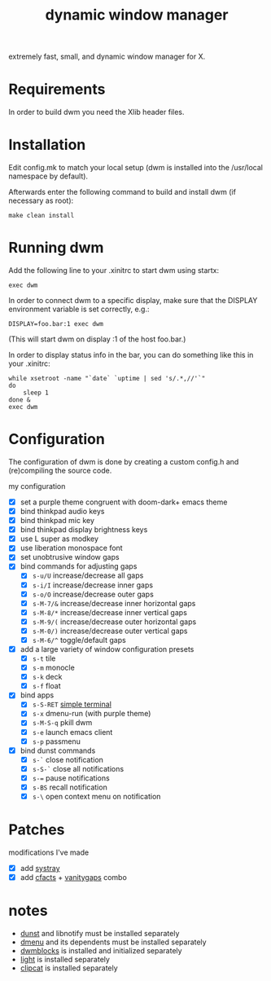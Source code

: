 #+TITLE: dynamic window manager
#+STARTUP: overview
extremely fast, small, and dynamic window manager for X.

* Requirements
In order to build dwm you need the Xlib header files.

* Installation
Edit config.mk to match your local setup (dwm is installed into the
/usr/local namespace by default).

Afterwards enter the following command to build and install dwm (if
necessary as root):

#+begin_example
make clean install
#+end_example

* Running dwm
Add the following line to your .xinitrc to start dwm using startx:

#+begin_example
exec dwm
#+end_example

In order to connect dwm to a specific display, make sure that the
DISPLAY environment variable is set correctly, e.g.:

#+begin_example
DISPLAY=foo.bar:1 exec dwm
#+end_example

(This will start dwm on display :1 of the host foo.bar.)

In order to display status info in the bar, you can do something like
this in your .xinitrc:

#+begin_example
while xsetroot -name "`date` `uptime | sed 's/.*,//'`"
do
    sleep 1
done &
exec dwm
#+end_example

* Configuration
The configuration of dwm is done by creating a custom config.h and
(re)compiling the source code.

my configuration
- [X] set a purple theme congruent with doom-dark+ emacs theme
- [X] bind thinkpad audio keys
- [X] bind thinkpad mic key
- [X] bind thinkpad display brightness keys
- [X] use L super as modkey
- [X] use liberation monospace font
- [X] set unobtrusive window gaps
- [X] bind commands for adjusting gaps
  - [X] ~s-u/U~ increase/decrease all gaps
  - [X] ~s-i/I~ increase/decrease inner gaps
  - [X] ~s-o/O~ increase/decrease outer gaps
  - [X] ~s-M-7/&~ increase/decrease inner horizontal gaps
  - [X] ~s-M-8/*~ increase/decrease inner vertical gaps
  - [X] ~s-M-9/(~ increase/decrease outer horizontal gaps
  - [X] ~s-M-0/)~ increase/decrease outer vertical gaps
  - [X] ~s-M-6/^~ toggle/default gaps
- [X] add a large variety of window configuration presets
  - [X] ~s-t~ tile
  - [X] ~s-m~ monocle
  - [X] ~s-k~ deck
  - [X] ~s-f~ float
- [X] bind apps
  - [X] ~s-S-RET~ [[https://st.suckless.org/][simple terminal]]
  - [X] ~s-x~ dmenu-run (with purple theme)
  - [X] ~s-M-S-q~ pkill dwm
  - [X] ~s-e~ launch emacs client
  - [X] ~s-p~ passmenu
- [X] bind dunst commands
  - [X] ~s-`~ close notification
  - [X] ~s-S-`~ close all notifications
  - [X] ~s-=~ pause notifications
  - [X] ~s-BS~ recall notification
  - [X] ~s-\~ open context menu on notification

* Patches
modifications I've made
- [X] add [[https://dwm.suckless.org/patches/systray/][systray]]
- [X] add [[https://dwm.suckless.org/patches/cfacts/][cfacts]] + [[https://dwm.suckless.org/patches/vanitygaps/][vanitygaps]] combo

* notes
- [[https://github.com/dunst-project/dunst][dunst]] and libnotify must be installed separately
- [[https://tools.suckless.org/dmenu/][dmenu]] and its dependents must be installed separately
- [[https://github.com/torrinfail/dwmblocks][dwmblocks]] is installed and initialized separately
- [[https://github.com/perkele1989/light][light]] is installed separately
- [[https://github.com/xrelkd/clipcat][clipcat]] is installed separately
